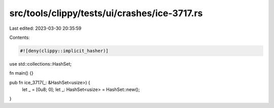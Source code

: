 src/tools/clippy/tests/ui/crashes/ice-3717.rs
=============================================

Last edited: 2023-03-30 20:35:59

Contents:

.. code-block:: rs

    #![deny(clippy::implicit_hasher)]

use std::collections::HashSet;

fn main() {}

pub fn ice_3717(_: &HashSet<usize>) {
    let _ = [0u8; 0];
    let _: HashSet<usize> = HashSet::new();
}


